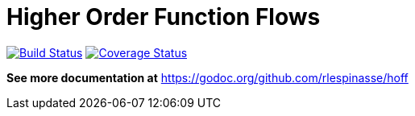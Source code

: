 = Higher Order Function Flows

image:https://travis-ci.org/rlespinasse/hoff.svg?branch=v0["Build Status", link="https://travis-ci.org/rlespinasse/hoff"]
image:https://coveralls.io/repos/github/rlespinasse/hoff/badge.svg?branch=v0["Coverage Status", link="https://coveralls.io/github/rlespinasse/hoff?branch=v0"]

*See more documentation at* https://godoc.org/github.com/rlespinasse/hoff
